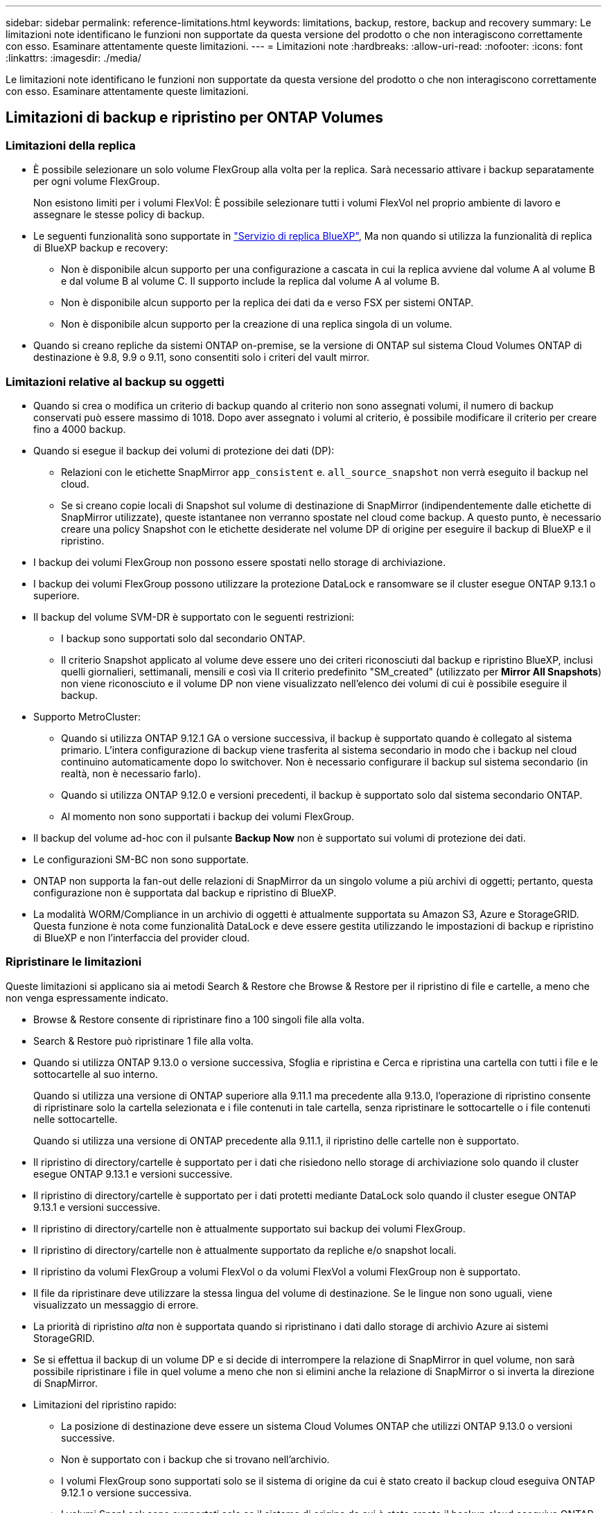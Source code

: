 ---
sidebar: sidebar 
permalink: reference-limitations.html 
keywords: limitations, backup, restore, backup and recovery 
summary: Le limitazioni note identificano le funzioni non supportate da questa versione del prodotto o che non interagiscono correttamente con esso. Esaminare attentamente queste limitazioni. 
---
= Limitazioni note
:hardbreaks:
:allow-uri-read: 
:nofooter: 
:icons: font
:linkattrs: 
:imagesdir: ./media/


[role="lead"]
Le limitazioni note identificano le funzioni non supportate da questa versione del prodotto o che non interagiscono correttamente con esso. Esaminare attentamente queste limitazioni.



== Limitazioni di backup e ripristino per ONTAP Volumes



=== Limitazioni della replica

* È possibile selezionare un solo volume FlexGroup alla volta per la replica. Sarà necessario attivare i backup separatamente per ogni volume FlexGroup.
+
Non esistono limiti per i volumi FlexVol: È possibile selezionare tutti i volumi FlexVol nel proprio ambiente di lavoro e assegnare le stesse policy di backup.

* Le seguenti funzionalità sono supportate in https://docs.netapp.com/us-en/bluexp-replication/index.html["Servizio di replica BlueXP"], Ma non quando si utilizza la funzionalità di replica di BlueXP backup e recovery:
+
** Non è disponibile alcun supporto per una configurazione a cascata in cui la replica avviene dal volume A al volume B e dal volume B al volume C. Il supporto include la replica dal volume A al volume B.
** Non è disponibile alcun supporto per la replica dei dati da e verso FSX per sistemi ONTAP.
** Non è disponibile alcun supporto per la creazione di una replica singola di un volume.


* Quando si creano repliche da sistemi ONTAP on-premise, se la versione di ONTAP sul sistema Cloud Volumes ONTAP di destinazione è 9.8, 9.9 o 9.11, sono consentiti solo i criteri del vault mirror.




=== Limitazioni relative al backup su oggetti

* Quando si crea o modifica un criterio di backup quando al criterio non sono assegnati volumi, il numero di backup conservati può essere massimo di 1018. Dopo aver assegnato i volumi al criterio, è possibile modificare il criterio per creare fino a 4000 backup.
* Quando si esegue il backup dei volumi di protezione dei dati (DP):
+
** Relazioni con le etichette SnapMirror `app_consistent` e. `all_source_snapshot` non verrà eseguito il backup nel cloud.
** Se si creano copie locali di Snapshot sul volume di destinazione di SnapMirror (indipendentemente dalle etichette di SnapMirror utilizzate), queste istantanee non verranno spostate nel cloud come backup. A questo punto, è necessario creare una policy Snapshot con le etichette desiderate nel volume DP di origine per eseguire il backup di BlueXP e il ripristino.


* I backup dei volumi FlexGroup non possono essere spostati nello storage di archiviazione.
* I backup dei volumi FlexGroup possono utilizzare la protezione DataLock e ransomware se il cluster esegue ONTAP 9.13.1 o superiore.
* Il backup del volume SVM-DR è supportato con le seguenti restrizioni:
+
** I backup sono supportati solo dal secondario ONTAP.
** Il criterio Snapshot applicato al volume deve essere uno dei criteri riconosciuti dal backup e ripristino BlueXP, inclusi quelli giornalieri, settimanali, mensili e così via Il criterio predefinito "SM_created" (utilizzato per *Mirror All Snapshots*) non viene riconosciuto e il volume DP non viene visualizzato nell'elenco dei volumi di cui è possibile eseguire il backup.




* Supporto MetroCluster:
+
** Quando si utilizza ONTAP 9.12.1 GA o versione successiva, il backup è supportato quando è collegato al sistema primario. L'intera configurazione di backup viene trasferita al sistema secondario in modo che i backup nel cloud continuino automaticamente dopo lo switchover. Non è necessario configurare il backup sul sistema secondario (in realtà, non è necessario farlo).
** Quando si utilizza ONTAP 9.12.0 e versioni precedenti, il backup è supportato solo dal sistema secondario ONTAP.
** Al momento non sono supportati i backup dei volumi FlexGroup.


* Il backup del volume ad-hoc con il pulsante *Backup Now* non è supportato sui volumi di protezione dei dati.
* Le configurazioni SM-BC non sono supportate.
* ONTAP non supporta la fan-out delle relazioni di SnapMirror da un singolo volume a più archivi di oggetti; pertanto, questa configurazione non è supportata dal backup e ripristino di BlueXP.
* La modalità WORM/Compliance in un archivio di oggetti è attualmente supportata su Amazon S3, Azure e StorageGRID. Questa funzione è nota come funzionalità DataLock e deve essere gestita utilizzando le impostazioni di backup e ripristino di BlueXP e non l'interfaccia del provider cloud.




=== Ripristinare le limitazioni

Queste limitazioni si applicano sia ai metodi Search & Restore che Browse & Restore per il ripristino di file e cartelle, a meno che non venga espressamente indicato.

* Browse & Restore consente di ripristinare fino a 100 singoli file alla volta.
* Search & Restore può ripristinare 1 file alla volta.
* Quando si utilizza ONTAP 9.13.0 o versione successiva, Sfoglia e ripristina e Cerca e ripristina una cartella con tutti i file e le sottocartelle al suo interno.
+
Quando si utilizza una versione di ONTAP superiore alla 9.11.1 ma precedente alla 9.13.0, l'operazione di ripristino consente di ripristinare solo la cartella selezionata e i file contenuti in tale cartella, senza ripristinare le sottocartelle o i file contenuti nelle sottocartelle.

+
Quando si utilizza una versione di ONTAP precedente alla 9.11.1, il ripristino delle cartelle non è supportato.

* Il ripristino di directory/cartelle è supportato per i dati che risiedono nello storage di archiviazione solo quando il cluster esegue ONTAP 9.13.1 e versioni successive.
* Il ripristino di directory/cartelle è supportato per i dati protetti mediante DataLock solo quando il cluster esegue ONTAP 9.13.1 e versioni successive.
* Il ripristino di directory/cartelle non è attualmente supportato sui backup dei volumi FlexGroup.
* Il ripristino di directory/cartelle non è attualmente supportato da repliche e/o snapshot locali.
* Il ripristino da volumi FlexGroup a volumi FlexVol o da volumi FlexVol a volumi FlexGroup non è supportato.
* Il file da ripristinare deve utilizzare la stessa lingua del volume di destinazione. Se le lingue non sono uguali, viene visualizzato un messaggio di errore.
* La priorità di ripristino _alta_ non è supportata quando si ripristinano i dati dallo storage di archivio Azure ai sistemi StorageGRID.
* Se si effettua il backup di un volume DP e si decide di interrompere la relazione di SnapMirror in quel volume, non sarà possibile ripristinare i file in quel volume a meno che non si elimini anche la relazione di SnapMirror o si inverta la direzione di SnapMirror.
* Limitazioni del ripristino rapido:
+
** La posizione di destinazione deve essere un sistema Cloud Volumes ONTAP che utilizzi ONTAP 9.13.0 o versioni successive.
** Non è supportato con i backup che si trovano nell'archivio.
** I volumi FlexGroup sono supportati solo se il sistema di origine da cui è stato creato il backup cloud eseguiva ONTAP 9.12.1 o versione successiva.
** I volumi SnapLock sono supportati solo se il sistema di origine da cui è stato creato il backup cloud eseguiva ONTAP 9.11.0 o versione successiva.






=== Limitazioni nell'uso di RHEL 8+ con Podman



==== Supporto di ripristino a file singolo


IMPORTANT: A partire dalla versione del 30 settembre 2024, questa limitazione è stata rimossa.

La funzionalità Browse & Restore per il ripristino di file singoli e directory non è supportata quando si utilizzano BlueXP Connectors in esecuzione in Podman (connettori BlueXP creati manualmente quando in esecuzione su RHEL 8 o 9). Tutti gli altri tipi di operazioni di ripristino sono supportati quando si utilizza Podman, quindi è possibile ripristinare i dati utilizzando questi altri metodi fino a quando il problema non viene risolto:

* Ripristinare i file o le cartelle da un volume replicato, se esiste un volume replicato.
* Ripristinare i file o le cartelle da un backup cloud utilizzando la funzione Cerca e ripristina.
* Ripristinare il volume da un backup su cloud utilizzando Browse & Restore e accedere ai file o alle cartelle necessari.

